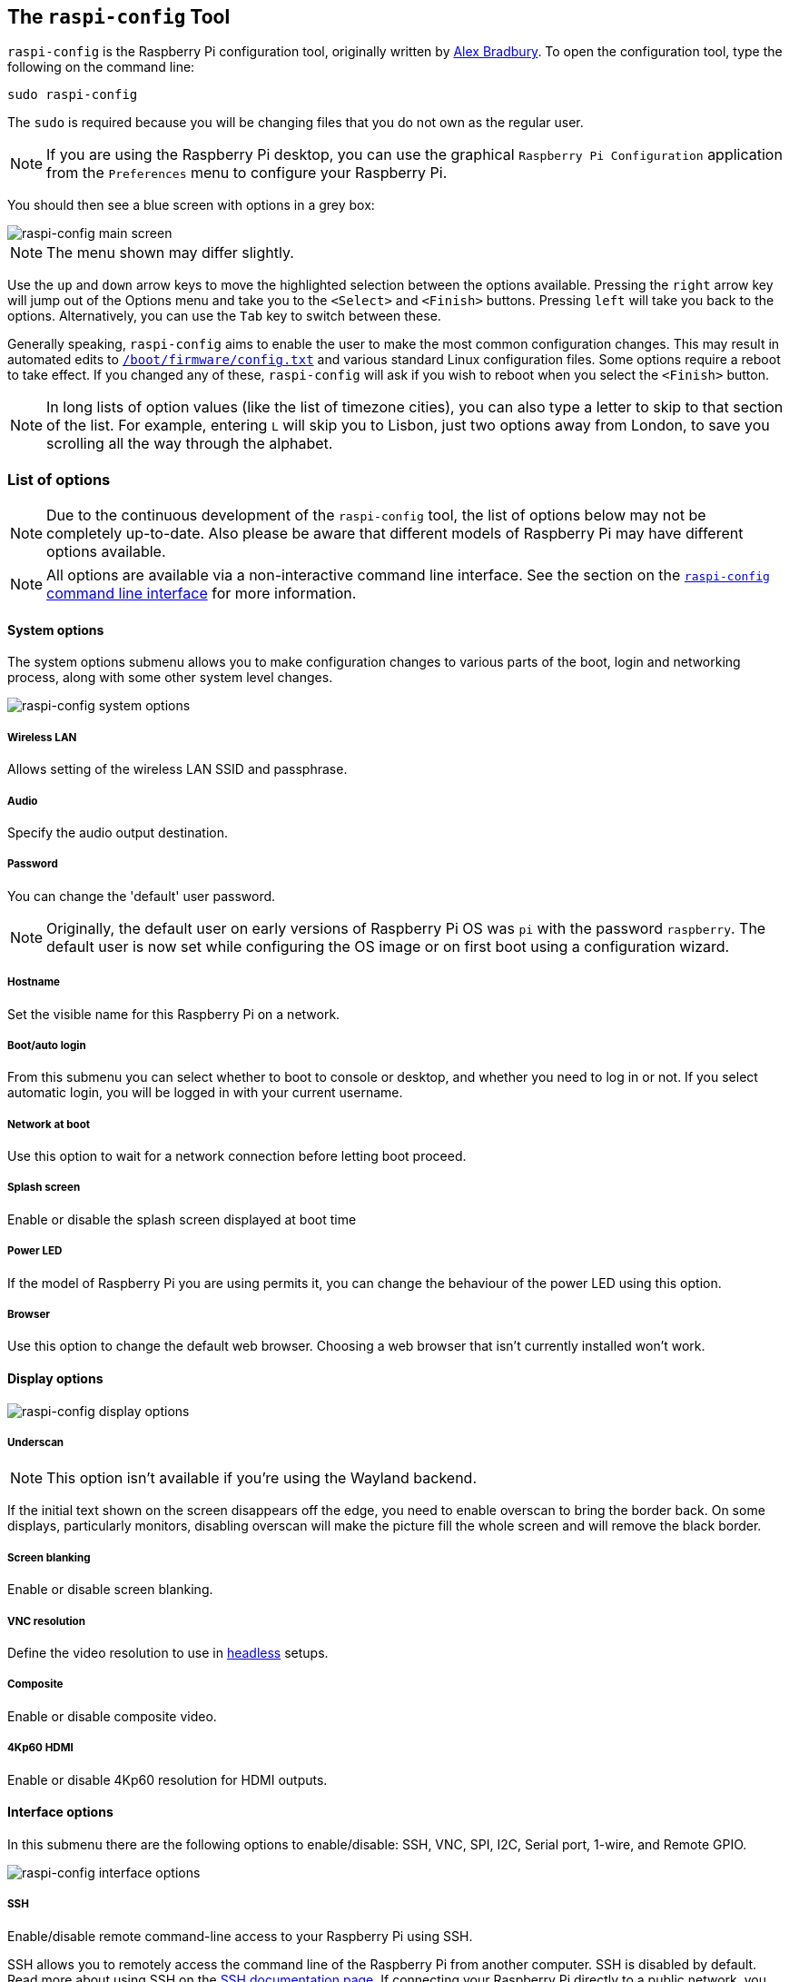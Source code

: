 [[raspi-config]]
== The `raspi-config` Tool

`raspi-config` is the Raspberry Pi configuration tool, originally written by https://github.com/asb[Alex Bradbury]. To open the configuration tool, type the following on the command line:

----
sudo raspi-config
----

The `sudo` is required because you will be changing files that you do not own as the regular user.

NOTE: If you are using the Raspberry Pi desktop, you can use the graphical `Raspberry Pi Configuration` application from the `Preferences` menu to configure your Raspberry Pi.

You should then see a blue screen with options in a grey box:

image::images/raspi-config.png[raspi-config main screen]

NOTE: The menu shown may differ slightly.

Use the `up` and `down` arrow keys to move the highlighted selection between the options available. Pressing the `right` arrow key will jump out of the Options menu and take you to the `<Select>` and `<Finish>` buttons. Pressing `left` will take you back to the options. Alternatively, you can use the `Tab` key to switch between these.

Generally speaking, `raspi-config` aims to enable the user to make the most common configuration changes. This may result in automated edits to xref:config_txt.adoc#what-is-config-txt[`/boot/firmware/config.txt`] and various standard Linux configuration files. Some options require a reboot to take effect. If you changed any of these, `raspi-config` will ask if you wish to reboot when you select the `<Finish>` button.

NOTE: In long lists of option values (like the list of timezone cities), you can also type a letter to skip to that section of the list. For example, entering `L` will skip you to Lisbon, just two options away from London, to save you scrolling all the way through the alphabet.

[[menu-options]]
=== List of options

NOTE: Due to the continuous development of the `raspi-config` tool, the list of options below may not be completely up-to-date. Also please be aware that different models of Raspberry Pi may have different options available.

NOTE: All options are available via a non-interactive command line interface. See the section on the <<raspi-config-cli,`raspi-config` command line interface>> for more information.

==== System options

The system options submenu allows you to make configuration changes to various parts of the boot, login and networking process, along with some other system level changes.

image::images/raspi-system.png[raspi-config system options]

===== Wireless LAN

Allows setting of the wireless LAN SSID and passphrase.

===== Audio

Specify the audio output destination.

[[change-user-password]]
===== Password

You can change the 'default' user password.

NOTE: Originally, the default user on early versions of Raspberry Pi OS was `pi` with the password `raspberry`. The default user is now set while configuring the OS image or on first boot using a configuration wizard.

[[hostname]]
===== Hostname

Set the visible name for this Raspberry Pi on a network.

[[boot-options]]
===== Boot/auto login

From this submenu you can select whether to boot to console or desktop, and whether you need to log in or not. If you select automatic login, you will be logged in with your current username.

===== Network at boot

Use this option to wait for a network connection before letting boot proceed.

===== Splash screen

Enable or disable the splash screen displayed at boot time

===== Power LED

If the model of Raspberry Pi you are using permits it, you can change the behaviour of the power LED using this option.

===== Browser

Use this option to change the default web browser. Choosing a web browser that isn't currently installed won't work.

==== Display options

image::images/raspi-display.png[raspi-config display options]

[[underscan]]
===== Underscan

NOTE: This option isn't available if you're using the Wayland backend.

If the initial text shown on the screen disappears off the edge, you need to enable overscan to bring the border back. On some displays, particularly monitors, disabling overscan will make the picture fill the whole screen and will remove the black border.

===== Screen blanking

Enable or disable screen blanking.

[[resolution]]
===== VNC resolution

Define the video resolution to use in xref:configuration.adoc#setting-up-a-headless-raspberry-pi[headless] setups.

===== Composite

Enable or disable composite video.

===== 4Kp60 HDMI

Enable or disable 4Kp60 resolution for HDMI outputs.

[[interfacing-options]]
==== Interface options

In this submenu there are the following options to enable/disable: SSH, VNC, SPI, I2C, Serial port, 1-wire, and Remote GPIO.

image::images/raspi-interface.png[raspi-config interface options]

[[ssh]]
===== SSH

Enable/disable remote command-line access to your Raspberry Pi using SSH.

SSH allows you to remotely access the command line of the Raspberry Pi from another computer. SSH is disabled by default. Read more about using SSH on the xref:remote-access.adoc#ssh[SSH documentation page]. If connecting your Raspberry Pi directly to a public network, you should not enable SSH unless you have set up secure passwords for all users.

[[VNC]]
===== VNC

Enable/disable the WayVNC or RealVNC virtual network computing server.

[[spi]]
===== SPI

Enable/disable SPI interfaces and automatic loading of the SPI kernel module.

[[i2c]]
===== I2C

Enable/disable I2C interfaces and automatic loading of the I2C kernel module.

[[serial]]
===== Serial port

Enable/disable shell and kernel messages on the serial connection.

[[one-wire]]
===== 1-Wire

Enable/disable the Dallas 1-wire interface. This is usually used for DS18B20 temperature sensors.

===== Remote GPIO

Enable or disable remote access to the GPIO pins.

==== Performance options

image::images/raspi-perf.png[raspi-config performance options]

[[overclock]]
===== Overclock

On some models it is possible to overclock your Raspberry Pi's CPU using this tool. The overclocking you can achieve will vary; overclocking too high may result in instability. Selecting this option shows the following warning:

*Be aware that overclocking may reduce the lifetime of your Raspberry Pi.* If overclocking at a certain level causes system instability, try a more modest overclock. Hold down the Shift key during boot to temporarily disable overclocking.

[[memory-split]]
===== GPU memory

Change the amount of memory made available to the GPU.

===== Overlay file system

Enable or disable a read-only filesystem.

===== Fan

Set the behaviour of a GPIO connected fan.

[[localisation-options]]
==== Localisation options

The localisation submenu gives you these options to choose from: keyboard layout, time zone, locale, and wireless LAN country code.

image::images/raspi-l18n.png[raspi-config localisation options]

[[change-locale]]
===== Locale

Select a locale, for example `en_GB.UTF-8 UTF-8`.

[[change-timezone]]
===== Time zone

Select your local time zone, starting with the region, e.g. Europe, then selecting a city, e.g. London. Type a letter to skip down the list to that point in the alphabet.

[[change-keyboard-layout]]
===== Keyboard

This option opens another menu which allows you to select your keyboard layout. Changes usually take effect immediately, but may require a reboot.

===== WLAN country

This option sets the country code for your wireless network.

[[advanced-options]]
==== Advanced options

image::images/raspi-adv.png[raspi-config advanced options]

NOTE: The options documented here will change depending on the model of Raspberry Pi that you're using, and whether you're using the Wayland or X11 backend. In the current version of Raspberry Pi OS Bookworm, the Raspberry Pi 4, Pi 400 and Pi 5 use Wayland by default; other models of Raspberry Pi use X11 by default.

[[expand-filesystem]]
===== Expand filesystem

This option will expand your installation to fill the whole SD card, giving you more space to use for files. You will need to reboot the Raspberry Pi to make this available. 

WARNING: There is no confirmation step: selecting the option begins the partition expansion immediately.

===== Network interface names

Enable or disable predictable network interface names.

===== Network proxy settings

Configure the network's proxy settings.

===== Boot order

On Raspberry Pi 4 and 5, you can specify whether to boot from USB or network if the SD card isn't inserted. For more information, see xref:raspberry-pi.adoc#raspberry-pi-bootloader-configuration[bootloader configuration].

===== Bootloader version

On the Raspberry Pi 4 and 5, you can tell the system to use the very latest boot ROM software, or revert to the factory default if the latest version causes problems.

===== Wayland

Use this option to switch between the X11 and Wayland backends. The Wayland backend was introduced in Bookworm, X11 was used in older versions of Raspberry Pi OS.

===== Audio config

Use this option to switch between the PulseAudio and PipeWire audio backends. The PipeWire backend was introduced in Bookworm. PulseAudio was used in older versions of Rasperry Pi OS.


[[update]]
==== Update

Update this tool to the latest version.

[[about]]
==== About raspi-config

Selecting this option shows the following text:

----
This tool provides a straightforward way of doing initial configuration of the Raspberry Pi.
Although it can be run at any time, some of the options may have difficulties if you have heavily customised your installation.
----

[[finish]]
==== Finish

Use this option when you have completed your changes. You will be asked whether you want to reboot or not. When implementing changes for the first time, it's best to reboot. There will be a delay in rebooting if you have chosen to resize your SD card.

[[raspi-config-cli]]
== The `raspi-config` Command Line Interface

The `raspi-config` tool can also be run in a non-interactive mode, which is useful for setting up a Raspberry Pi image for distribution.

----
sudo raspi-config nonint <command> <arguments>
----

The `sudo` is required because you will be changing files that are not owned by the default user.

NOTE: There is no consistent meaning for `0` and `1` in arguments. Each function will document what `0` and `1` mean for that particular function.

[[raspi-config-cli-commands]]
=== List of options

NOTE: The `raspi-config` tool is under continuous development, and the list of options below may not be completely up to date. Please be aware that different models of Raspberry Pi may have different options available.

==== System options

===== Wireless LAN

Allows setting of the wireless LAN SSID and passphrase.

----
sudo raspi-config nonint do_wifi_ssid_passphrase <ssid> <passphrase> [hidden] [plain]
----

Hidden: `0` = visible, `1` = hidden. Defaults to visible.

Plain: If plain is `1` (the default), the passphrase is quoted.

Example:

----
sudo raspi-config nonint do_wifi_ssid_passphrase myssid mypassphrase
sudo raspi-config nonint do_wifi_ssid_passphrase myssid mypassphrase 1 # Hidden SSID
sudo raspi-config nonint do_wifi_ssid_passphrase myssid '"mypassphrase"' 0 0 # Visible SSID, passphrase quoted
----

===== Audio

Specify the audio output destination.

----
sudo raspi-config nonint do_audio <N>
----

====== Raspberry Pi 4B

- `0` - bcm2835 Headphones
- `1` - vc4-hdmi-0
- `2` - vc4-hdmi-1

NOTE: You may need to run the interactive version of `raspi-config` to determine the appropriate numbers to use with this option.

[[change-user-password-nonint]]
===== Password

You can change the 'default' user password.

NOTE: Under old versions of Raspberry Pi OS, the default user was `pi` with the password `raspberry`. The default user is now set while configuring the OS image, or on first boot using a configuration wizard.

----
sudo raspi-config nonint do_change_pass
----

NOTE: This does not check for the interactive flag, and will show full-screen messages.

[[hostname-nonint]]
===== Hostname

Set the visible name for this Raspberry Pi on a network.

----
sudo raspi-config nonint do_hostname <hostname>
----

[[boot-options-nonint]]
===== Boot/auto login

Select whether to boot to console or desktop and whether you need to log in or not.

----
sudo raspi-config nonint do_boot_behaviour <B1/B2/B3/B4>
----

- `B1` - Boot to console, requiring login
- `B2` - Boot to console, logging in automatically
- `B3` - Boot to desktop, requiring login
- `B4` - Boot to desktop, logging in automatically

===== Network at boot

Use this option to wait for a network connection before letting boot proceed.

----
sudo raspi-config nonint do_boot_wait <0/1>
----

- `0` - Boot without waiting for network connection
- `1` - Boot after waiting for network connection

===== Splash screen

Enable or disable the splash screen displayed at boot time.

----
sudo raspi-config nonint do_boot_splash <0/1>
----

- `0` - Enable splash screen
- `1` - Disable splash screen

===== Power LED

If the model of Raspberry Pi permits it, you can change the behaviour of the power LED using this option.

----
sudo raspi-config nonint do_leds <0/1>
----

- `0` - Flash for disk activity
- `1` - Be on constantly

===== Browser

Change the default web browser. Choosing a web browser that isn't currently installed won't work.

----
sudo raspi-config nonint do_browser <chromium-browser/firefox>
----

==== Display options

[[underscan-nonint]]
===== Underscan

If the initial text shown on the screen disappears off the edge, you need to enable overscan to bring the border back. On some displays, particularly monitors, disabling overscan will make the picture fill the whole screen and remove the black border.

----
sudo raspi-config nonint do_overscan_kms <device> <enabled>
----

Device: `1` = HDMI-1, `2` = HDMI-2

Enabled: `0` = Enable overscan, `1` = Disable overscan

===== Screen blanking

Enable or disable screen blanking.

----
sudo raspi-config nonint do_blanking <0/1>
----

- `0` - Enable screen blanking
- `1` - Disable screen blanking

[[resolution-nonint]]
===== VNC resolution

Define the video resolution to use in xref:configuration.adoc#setting-up-a-headless-raspberry-pi[headless] setups.

----
sudo raspi-config nonint do_vnc_resolution <width>x<height>
----

===== Composite

Enable or disable composite video output.

On Raspberry Pi 4, use:

----
sudo raspi-config nonint do_pi4video <V1/V2/V3>
----

- `V1` - Enable 4Kp60 HDMI output
- `V2` - Enable composite video output
- `V3` - Disable 4Kp60 and composite output

On other models of Raspberry Pi, use:

----
sudo raspi-config nonint do_composite <0/1>
----

- `0` - Enable composite video
- `1` - Disable composite video

[[interfacing-options-nonint]]
==== Interface options

[[ssh-nonint]]
===== SSH

Enable/disable remote command line access to your Raspberry Pi using SSH.

SSH allows you to remotely access the command line of the Raspberry Pi from another computer. SSH is disabled by default. Read more about using SSH on the xref:remote-access.adoc#ssh[SSH documentation page]. If connecting your Raspberry Pi directly to a public network, you should not enable SSH unless you have set up secure passwords for all users.

----
sudo raspi-config nonint do_ssh <0/1>
----

- `0` - Enable SSH
- `1` - Disable SSH

[[VNC-nonint]]
===== VNC

Enable/disable a virtual network computing server.

----
sudo raspi-config nonint do_vnc <0/1>
----

- `0` - Enable VNC
- `1` - Disable VNC

[[spi-nonint]]
===== SPI

Enable/disable SPI interfaces and automatic loading of the SPI kernel module.

----
sudo raspi-config nonint do_spi <0/1>
----

- `0` - Enable SPI
- `1` - Disable SPI

[[i2c-nonint]]
===== I2C

Enable/disable I2C interfaces and automatic loading of the I2C kernel module.

----
sudo raspi-config nonint do_i2c <0/1>
----

- `0` - Enable I2C
- `1` - Disable I2C

[[serial-nonint]]
===== Serial Port

Enable/disable the serial connection hardware.

----
sudo raspi-config nonint do_serial_hw <0/1/2>
----

- `0` - Enable serial port
- `1` - Disable serial port

[[serial-console-nonint]]
===== Serial console

Enable/disable shell and kernel messages on the serial connection.

----
raspi-config nonint do_serial_cons <0/1/2>
----

- `0` - Enable console over serial port
- `1` - Disable console over serial port

[[one-wire-nonint]]
===== 1-wire

Enable/disable the Dallas 1-wire interface. This is usually used for DS18B20 temperature sensors.

----
sudo raspi-config nonint do_onewire <0/1>
----

- `0` - Enable 1-wire
- `1` - Disable 1-wire

===== Remote GPIO

Enable or disable remote access to the GPIO pins.

----
sudo raspi-config nonint do_rgpio <0/1>
----

- `0` - Enable remote GPIO
- `1` - Disable remote GPIO

==== Performance options

[[overclock-nonint]]
===== Overclock

On some models it is possible to overclock your Raspberry Pi's CPU using this tool. The overclocking you can achieve will vary, and overclocking too high may result in instability. Selecting this option shows the following warning:

*Be aware that overclocking may reduce the lifetime of your Raspberry Pi.* If overclocking at a certain level causes system instability, try a more modest overclock. Hold down the Shift key during boot to temporarily disable overclocking.

----
sudo raspi-config nonint do_overclock <setting>
----

Setting is one of:

 - `None` - The default
 - `Modest` - Overclock to 50% of the maximum
 - `Medium` - Overclock to 75% of the maximum
 - `High` - Overclock to 100% of the maximum
 - `Turbo` - Overclock to 125% of the maximum

[[memory-split-nonint]]
===== GPU memory

Change the amount of memory made available to the GPU.

----
sudo raspi-config nonint do_memory_split <megabytes>
----

===== Overlay file system

Enable or disable a read-only filesystem.

----
sudo raspi-config nonint do_overlayfs <0/1>
----

- `0` - Enable overlay filesystem
- `1` - Disable overlay filesystem

===== Fan

Set the behaviour of a GPIO connected fan.

----
sudo raspi-config nonint do_fan <0/1> [gpio] [onTemp]
----

- `0` - Enable fan
- `1` - Disable fan

`gpio` defaults to `14`.

`onTemp` defaults to `80` °C.

[[localisation-options-nonint]]
==== Localisation options

[[change-locale-nonint]]
===== Locale

Select a locale, for example `en_GB.UTF-8 UTF-8`.

----
sudo raspi-config nonint do_change_locale <locale>
----

[[change-timezone-nonint]]
===== Time zone

Select your local time zone, starting with the region, e.g. Europe, then selecting a city, e.g. London. Type a letter to skip down the list to that point in the alphabet.

----
sudo raspi-config nonint do_change_timezone <timezone>
sudo raspi-config nonint do_change_timezone America/Los_Angeles
----

[[change-keyboard-layout-nonint]]
===== Keyboard

This option opens another menu which allows you to select your keyboard layout. Changes usually take effect immediately, but may require a reboot.

----
sudo raspi-config nonint do_configure_keyboard <keymap>
sudo raspi-config nonint do_configure_keyboard us
----

===== WLAN country

This option sets the country code for your wireless network.

----
sudo raspi-config nonint do_wifi_country <country>
sudo raspi-config nonint do_wifi_country US
----

[[advanced-options-nonint]]
==== Advanced options

[[expand-filesystem-nonint]]
===== Expand filesystem

This option will expand your installation to fill the whole SD card, giving you more space to use for files. You will need to reboot the Raspberry Pi to make this available. 

WARNING: There is no confirmation step: selecting the option begins the partition expansion immediately.

----
sudo raspi-config nonint do_expand_rootfs
----

===== Network interface names

Enable or disable predictable network interface names.

----
sudo raspi-config nonint do_net_names <0/1>
----

- `0` - Enable predictable network interface names
- `1` - Disable predictable network interface names

===== Network proxy settings

Configure the network's proxy settings.

----
sudo raspi-config nonint do_proxy <SCHEMES> <ADDRESS>
----

===== Boot order

On the Raspberry Pi 4 and 5, you can specify whether to boot from USB or network if the SD card isn't inserted. See the xref:raspberry-pi.adoc#raspberry-pi-bootloader-configuration[bootloader configuration] section for more information.

----
sudo raspi-config nonint do_boot_order <B1/B2/B3>
----

 - `B1` - SD card boot - boot from SD card if available, otherwise boot from USB
 - `B2` - USB boot - boot from USB if available, otherwise boot from SD card
 - `B3` - Network boot - boot from network if SD card boot fails

===== Bootloader version

On Raspberry Pi 4 and 5, you can tell the system to use the very latest boot ROM software, or revert to the factory default if the latest version causes problems.

----
sudo raspi-config nonint do_boot_rom <E1/E2>
----

- `E1` - Use the latest boot ROM
- `E2` - Use the factory default

===== Wayland

Use this option to switch between the X11 and Wayland backends. On the Raspberry Pi 4 and 5, Wayland is used by default; on other models of Raspberry Pi, X11 is used by default. 

----
sudo raspi-config nonint do_wayland <W1/W2>
----

- `W1` - Use the X11 backend
- `W2` - Use the Wayland backend

===== Audio config

Use this option to switch between the PulseAudio and PipeWire audio backends.

----
sudo raspi-config nonint do_audioconf <1/2>
----

- `1` - Use the PulseAudio backend
- `2` - Use the PipeWire backend

[[update-nonint]]
==== Update

Update this tool to the latest version.

----
sudo raspi-config nonint do_update
----
